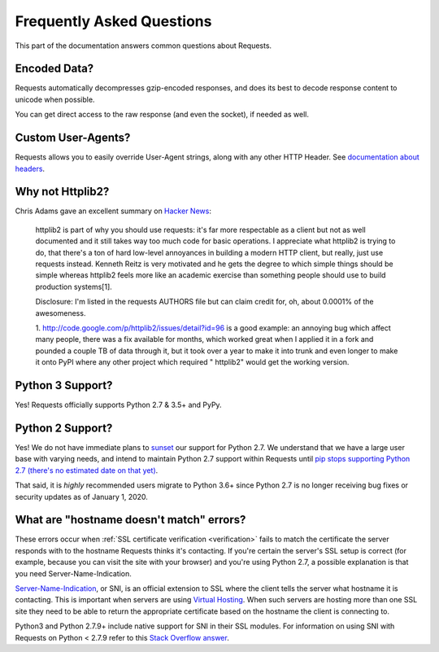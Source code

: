 .. _faq:

Frequently Asked Questions
==========================

This part of the documentation answers common questions about Requests.

Encoded Data?
-------------

Requests automatically decompresses gzip-encoded responses, and does
its best to decode response content to unicode when possible.

You can get direct access to the raw response (and even the socket),
if needed as well.


Custom User-Agents?
-------------------

Requests allows you to easily override User-Agent strings, along with
any other HTTP Header. See `documentation about headers <https://requests.readthedocs.io/en/master/user/quickstart/#custom-headers>`_.



Why not Httplib2?
-----------------

Chris Adams gave an excellent summary on
`Hacker News <http://news.ycombinator.com/item?id=2884406>`_:

    httplib2 is part of why you should use requests: it's far more respectable
    as a client but not as well documented and it still takes way too much code
    for basic operations. I appreciate what httplib2 is trying to do, that
    there's a ton of hard low-level annoyances in building a modern HTTP
    client, but really, just use requests instead. Kenneth Reitz is very
    motivated and he gets the degree to which simple things should be simple
    whereas httplib2 feels more like an academic exercise than something
    people should use to build production systems[1].

    Disclosure: I'm listed in the requests AUTHORS file but can claim credit
    for, oh, about 0.0001% of the awesomeness.

    1. http://code.google.com/p/httplib2/issues/detail?id=96 is a good example:
    an annoying bug which affect many people, there was a fix available for
    months, which worked great when I applied it in a fork and pounded a couple
    TB of data through it, but it took over a year to make it into trunk and
    even longer to make it onto PyPI where any other project which required "
    httplib2" would get the working version.


Python 3 Support?
-----------------

Yes! Requests officially supports Python 2.7 & 3.5+ and PyPy.

Python 2 Support?
-----------------

Yes! We do not have immediate plans to `sunset
<https://www.python.org/doc/sunset-python-2/>`_ our support for Python
2.7. We understand that we have a large user base with varying needs,
and intend to maintain Python 2.7 support within Requests until `pip
stops supporting Python 2.7 (there's no estimated date on that yet)
<https://pip.pypa.io/en/latest/development/release-process/#python-2-support>`_.

That said, it is *highly* recommended users migrate to Python 3.6+ since Python
2.7 is no longer receiving bug fixes or security updates as of January 1, 2020.

What are "hostname doesn't match" errors?
-----------------------------------------

These errors occur when :ref:`SSL certificate verification <verification>`
fails to match the certificate the server responds with to the hostname
Requests thinks it's contacting. If you're certain the server's SSL setup is
correct (for example, because you can visit the site with your browser) and
you're using Python 2.7, a possible explanation is that you need
Server-Name-Indication.

`Server-Name-Indication`_, or SNI, is an official extension to SSL where the
client tells the server what hostname it is contacting. This is important
when servers are using `Virtual Hosting`_. When such servers are hosting
more than one SSL site they need to be able to return the appropriate
certificate based on the hostname the client is connecting to.

Python3 and Python 2.7.9+ include native support for SNI in their SSL modules.
For information on using SNI with Requests on Python < 2.7.9 refer to this
`Stack Overflow answer`_.

.. _`Server-Name-Indication`: https://en.wikipedia.org/wiki/Server_Name_Indication
.. _`virtual hosting`: https://en.wikipedia.org/wiki/Virtual_hosting
.. _`Stack Overflow answer`: https://stackoverflow.com/questions/18578439/using-requests-with-tls-doesnt-give-sni-support/18579484#18579484
